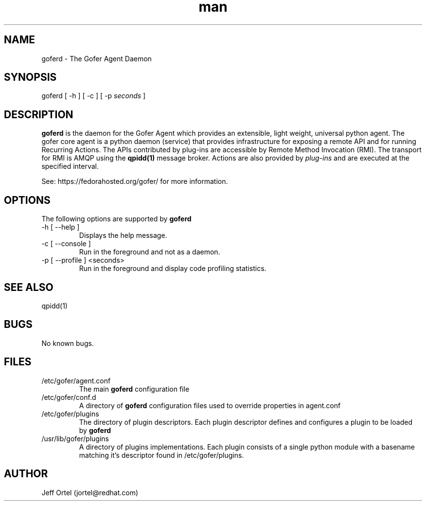 .\" Manpage for goferd.
.\" Contact jortel@redhat.com to correct errors or typos.
.TH man 1 "17 Aug 2012" "0.66" "goferd man page"

.SH NAME

goferd \- The Gofer Agent Daemon

.SH SYNOPSIS

goferd [ -h ] [ -c ] [ -p
.I seconds 
]

.SH DESCRIPTION

.B goferd
is the daemon for the Gofer Agent which provides an extensible,
light weight, universal python agent.  The gofer core agent is a
python daemon (service) that provides infrastructure for exposing
a remote API and for running Recurring Actions. The APIs contributed
by plug-ins are accessible by Remote Method Invocation (RMI). The
transport for RMI is AMQP using the
.B qpidd(1)
message broker. Actions are also provided by
.I plug-ins
and are executed
at the specified interval.

.PP
See: https://fedorahosted.org/gofer/ for more information.

.SH OPTIONS

The following options are supported by
.B goferd

.TP
-h [ --help ]
Displays the help message.
.TP
-c [ --console ]
Run in the foreground and not as a daemon.
.TP
-p [ --profile ] <seconds>
Run in the foreground and display code profiling statistics.

.SH SEE ALSO

qpidd(1)

.SH BUGS

No known bugs.

.SH FILES

.TP
/etc/gofer/agent.conf
The main
.B goferd
configuration file

.TP
/etc/gofer/conf.d
A directory of
.B goferd
configuration files used to override properties in agent.conf

.TP
/etc/gofer/plugins
The directory of plugin descriptors.  Each plugin descriptor
defines and configures a plugin to be loaded by
.B goferd
.

.TP
/usr/lib/gofer/plugins 
A directory of plugins implementations.  Each plugin consists of a single
python module with a basename matching it's descriptor found in /etc/gofer/plugins.


.SH AUTHOR

Jeff Ortel (jortel@redhat.com)
